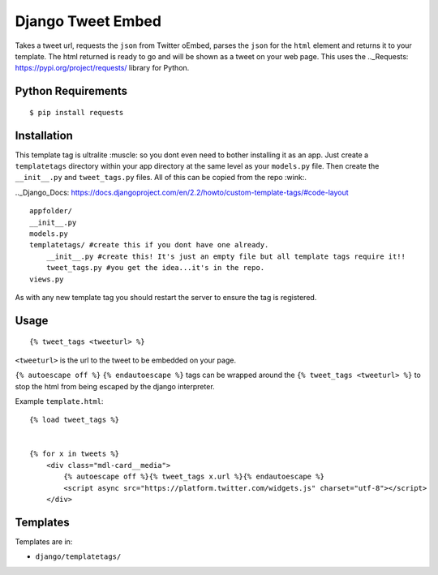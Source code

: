 Django Tweet Embed
======================================

Takes a tweet url, requests the ``json`` from Twitter oEmbed, parses the ``json`` for the ``html`` element and returns it to your template. The html returned is ready to go and will be shown as a tweet on your web page. This uses the .._Requests: https://pypi.org/project/requests/ library for Python.


Python Requirements
-------------

::

    $ pip install requests

Installation
-------------
This template tag is ultralite :muscle: so you dont even need to bother installing it as an app. Just create a ``templatetags`` directory within your app directory at the same level as your ``models.py`` file. Then create the ``__init__.py`` and ``tweet_tags.py`` files. All of this can be copied from the repo  :wink:.

.._Django_Docs: https://docs.djangoproject.com/en/2.2/howto/custom-template-tags/#code-layout
::

    appfolder/
    __init__.py
    models.py
    templatetags/ #create this if you dont have one already.
        __init__.py #create this! It's just an empty file but all template tags require it!!
        tweet_tags.py #you get the idea...it's in the repo.
    views.py

As with any new template tag you should restart the server to ensure the tag is registered.

Usage
-----
::

  {% tweet_tags <tweeturl> %}
  

``<tweeturl>`` is the url to the tweet to be embedded on your page.

``{% autoescape off %}`` ``{% endautoescape %}`` tags can be wrapped around the ``{% tweet_tags <tweeturl> %}`` to stop the html from being escaped by the django interpreter.


Example ``template.html``::

  {% load tweet_tags %}
  
  
  {% for x in tweets %}
      <div class="mdl-card__media">
          {% autoescape off %}{% tweet_tags x.url %}{% endautoescape %}
          <script async src="https://platform.twitter.com/widgets.js" charset="utf-8"></script>
      </div>


Templates
---------

Templates are in:

* ``django/templatetags/``

